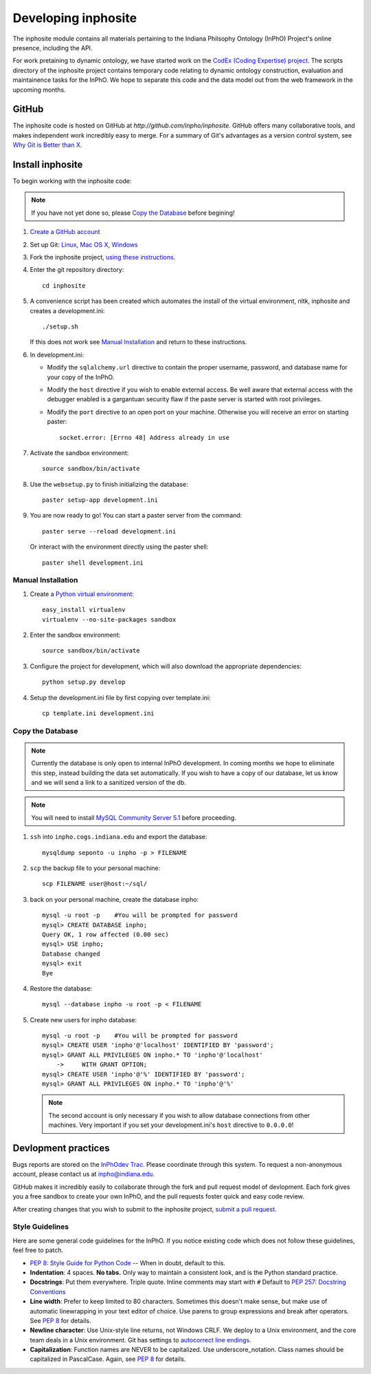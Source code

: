 Developing inphosite
========================
The inphosite module contains all materials pertaining to the Indiana Philsophy
Ontology (InPhO) Project's online presence, including the API.

For work pretaining to dynamic ontology, we have started work on the `CodEx
(Coding Expertise) project <http://github.com/inpho/codex>`_. The scripts
directory of the inphosite project contains temporary code relating to dynamic
ontology construction, evaluation and maintainence tasks for the InPhO. We hope
to separate this code and the data model out from the web framework in the
upcoming months.

GitHub
--------
The inphosite code is hosted on GitHub at `http://github.com/inpho/inphosite`.
GitHub offers many collaborative tools, and makes independent work incredibly
easy to merge. For a summary of Git's advantages as a version control system,
see `Why Git is Better than X <http://whygitisbetterthanx.com/>`_.

Install inphosite
-------------------
To begin working with the inphosite code:

.. note::
    If you have not yet done so, please `Copy the Database`_ before begining!

1.  `Create a GitHub account <https://github.com/signup/free>`_

#.  Set up Git: 
    `Linux <http://help.github.com/linux-set-up-git/>`_, 
    `Mac OS X <http://help.github.com/mac-set-up-git/>`_,
    `Windows <http://help.github.com/win-set-up-git/>`_

#.  Fork the inphosite project, `using these instructions
    <http://help.github.com/fork-a-repo/>`_.

#.  Enter the git repository directory::

        cd inphosite

#.  A convenience script has been created which automates the install of the
    virtual environment, nltk, inphosite and creates a development.ini::

        ./setup.sh
    
    If this does not work see `Manual Installation`_ and return to these
    instructions.

#.  In development.ini:

    *   Modify the ``sqlalchemy.url`` directive to contain the proper username,
        password, and database name for your copy of the InPhO.
    *   Modify the ``host`` directive if you wish to enable external access. Be well
        aware that external access with the debugger enabled is a gargantuan
        security flaw if the paste server is started with root privileges.
    *   Modify the ``port`` directive to an open port on your machine. Otherwise
        you will receive an error on starting paster::

            socket.error: [Errno 48] Address already in use

#.  Activate the sandbox environment::

        source sandbox/bin/activate

#.  Use the ``websetup.py`` to finish initializing the database::

        paster setup-app development.ini

#.  You are now ready to go! You can start a paster server from the command::
    
        paster serve --reload development.ini

    Or interact with the environment directly using the paster shell::

        paster shell development.ini


Manual Installation
'''''''''''''''''''''

#.  Create a `Python virtual environment
    <http://pypi.python.org/pypi/virtualenv>`_::

        easy_install virtualenv
        virtualenv --no-site-packages sandbox

#.  Enter the sandbox environment::

        source sandbox/bin/activate

#.  Configure the project for development, which will also download the
    appropriate dependencies::

        python setup.py develop

#.  Setup the development.ini file by first copying over template.ini::
    
        cp template.ini development.ini


Copy the Database
'''''''''''''''''''
.. note::
    Currently the database is only open to internal InPhO development. In coming
    months we hope to eliminate this step, instead building the data set
    automatically. If you wish to have a copy of our database, let us know and
    we will send a link to a sanitized version of the db.

.. note::
    You will need to install `MySQL Community Server 5.1
    <http://dev.mysql.com/downloads/mysql/5.1.html>`_ before proceeding.

1.  ``ssh`` into ``inpho.cogs.indiana.edu`` and export the database::
    
        mysqldump seponto -u inpho -p > FILENAME

#.  ``scp`` the backup file to your personal machine::
        
        scp FILENAME user@host:~/sql/

#.  back on your personal machine, create the database inpho::
    
        mysql -u root -p    #You will be prompted for password
        mysql> CREATE DATABASE inpho;
        Query OK, 1 row affected (0.00 sec)
        mysql> USE inpho;
        Database changed
        mysql> exit
        Bye

#.  Restore the database::
    
        mysql --database inpho -u root -p < FILENAME

#.  Create new users for inpho database::

        mysql -u root -p    #You will be prompted for password
        mysql> CREATE USER 'inpho'@'localhost' IDENTIFIED BY 'password';
        mysql> GRANT ALL PRIVILEGES ON inpho.* TO 'inpho'@'localhost' 
            ->     WITH GRANT OPTION;
        mysql> CREATE USER 'inpho'@'%' IDENTIFIED BY 'password';
        mysql> GRANT ALL PRIVILEGES ON inpho.* TO 'inpho'@'%' 

    .. note::
        The second account is only necessary if you wish to allow database
        connections from other machines. Very important if you set your
        development.ini's ``host`` directive to ``0.0.0.0``!

Devlopment practices
----------------------
Bugs reports are stored on the `InPhOdev Trac
<http://inphodev.cogs.indiana.edu:8000>`_. Please coordinate through this
system. To request a non-anonymous account, please contact us at
`inpho@indiana.edu <mailto:inpho@indiana.edu>`_.

GitHub makes it incredibly easily to collaborate through the fork and pull
request model of devlopment. Each fork gives you a free sandbox to create your
own InPhO, and the pull requests foster quick and easy code review. 

After creating changes that you wish to submit to the inphosite project,
`submit a pull request <http://help.github.com/pull-requests/>`_.

Style Guidelines
''''''''''''''''''
Here are some general code guidelines for the InPhO. If you notice existing code
which does not follow these guidelines, feel free to patch.

*   `PEP 8: Style Guide for Python Code
    <http://www.python.org/dev/peps/pep-0008/>`_ -- When in doubt, default to
    this.
*   **Indentation**: 4 spaces. **No tabs.** Only way to maintain a consistent look,
    and is the Python standard practice.
*   **Docstrings**: Put them everywhere. Triple quote. Inline comments may start
    with ``#`` Default to `PEP 257: Docstring
    Conventions <http://www.python.org/dev/peps/pep-0257/>`_
*   **Line width**: Prefer to keep limited to 80 characters. Sometimes this
    doesn't make sense, but make use of automatic linewrapping in your text
    editor of choice. Use parens to group expressions and break after operators.
    See `PEP 8 <http://www.python.org/dev/peps/pep-0008/>`_ for details.
*   **Newline character**: Use Unix-style line returns, not Windows CRLF. We
    deploy to a Unix environment, and the core team deals in a Unix environment.
    Git has settings to `autocorrect line endings
    <http://help.github.com/dealing-with-lineendings/>`_.
*   **Capitalization**: Function names are NEVER to be capitalized. Use
    underscore_notation. Class names should be capitalized in PascalCase. Again,
    see `PEP 8 <http://www.python.org/dev/peps/pep-0008/>`_ for details.
